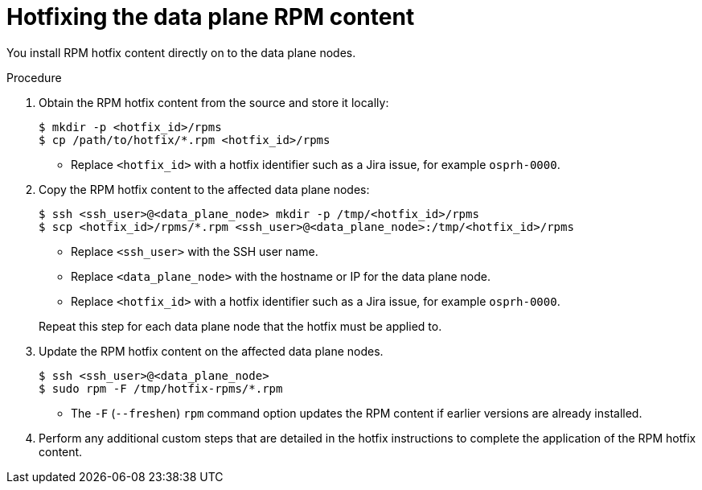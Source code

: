 [id="proc_hotfixing-the-data-plane-rpm-content-{context}"]
= Hotfixing the data plane RPM content

[role="_abstract"]

You install RPM hotfix content directly on to the data plane nodes.

.Procedure

. Obtain the RPM hotfix content from the source and store it locally:
+
----
$ mkdir -p <hotfix_id>/rpms
$ cp /path/to/hotfix/*.rpm <hotfix_id>/rpms
----
+
* Replace `<hotfix_id>` with a hotfix identifier such as a Jira issue, for example `osprh-0000`.

. Copy the RPM hotfix content to the affected data plane nodes:
+
----
$ ssh <ssh_user>@<data_plane_node> mkdir -p /tmp/<hotfix_id>/rpms
$ scp <hotfix_id>/rpms/*.rpm <ssh_user>@<data_plane_node>:/tmp/<hotfix_id>/rpms
----
+
* Replace `<ssh_user>` with the SSH user name.
* Replace `<data_plane_node>` with the hostname or IP for the data plane node.
* Replace `<hotfix_id>` with a hotfix identifier such as a Jira issue, for example `osprh-0000`.

+
Repeat this step for each data plane node that the hotfix must be applied to.

. Update the RPM hotfix content on the affected data plane nodes.
+
----
$ ssh <ssh_user>@<data_plane_node>
$ sudo rpm -F /tmp/hotfix-rpms/*.rpm
----
+
* The `-F` (`--freshen`) `rpm` command option updates the RPM content if earlier versions are already installed.

. Perform any additional custom steps that are detailed in the hotfix instructions to complete the application of the RPM hotfix content.
